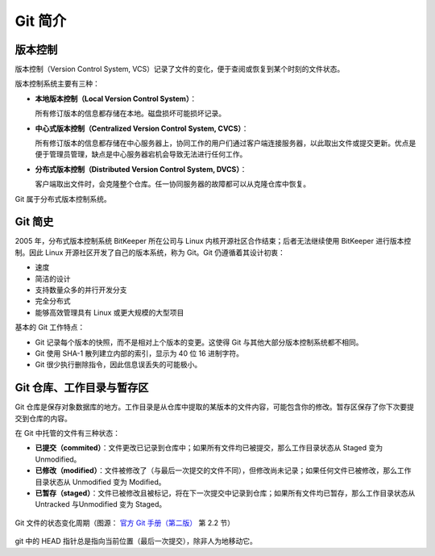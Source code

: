 Git 简介
=============


版本控制
-------------

版本控制（Version Control System, VCS）记录了文件的变化，便于查阅或恢复到某个时刻的文件状态。

版本控制系统主要有三种：

* **本地版本控制（Local Version Control System）**：
  
  所有修订版本的信息都存储在本地。磁盘损坏可能损坏记录。

* **中心式版本控制（Centralized Version Control System, CVCS）**：

  所有修订版本的信息都存储在中心服务器上，协同工作的用户们通过客户端连接服务器，以此取出文件或提交更新。优点是便于管理员管理，缺点是中心服务器宕机会导致无法进行任何工作。

* **分布式版本控制（Distributed Version Control System, DVCS）**：  

  客户端取出文件时，会克隆整个仓库。任一协同服务器的故障都可以从克隆仓库中恢复。

Git 属于分布式版本控制系统。


Git 简史
-------------

2005 年，分布式版本控制系统 BitKeeper 所在公司与 Linux 内核开源社区合作结束；后者无法继续使用 BitKeeper 进行版本控制。因此 Linux 开源社区开发了自己的版本系统，称为 Git。Git 仍遵循着其设计初衷：

* 速度
* 简洁的设计
* 支持数量众多的并行开发分支
* 完全分布式
* 能够高效管理具有 Linux 或更大规模的大型项目

基本的 Git 工作特点：

* Git 记录每个版本的快照，而不是相对上个版本的变更。这使得 Git 与其他大部分版本控制系统都不相同。
* Git 使用 SHA-1 散列建立内部的索引，显示为 40 位 16 进制字符。
* Git 很少执行删除指令，因此信息误丢失的可能极小。


.. _git-status:

Git 仓库、工作目录与暂存区
-------------------------------

Git 仓库是保存对象数据库的地方。工作目录是从仓库中提取的某版本的文件内容，可能包含你的修改。暂存区保存了你下次要提交到仓库的内容。

在 Git 中托管的文件有三种状态：

* **已提交（commited）**：文件更改已记录到仓库中；如果所有文件均已被提交，那么工作目录状态从 Staged 变为 Unmodified。
* **已修改（modified）**：文件被修改了（与最后一次提交的文件不同），但修改尚未记录；如果任何文件已被修改，那么工作目录状态从 Unmodified 变为 Modified。
* **已暂存（staged）**：文件已被修改且被标记，将在下一次提交中记录到仓库；如果所有文件均已暂存，那么工作目录状态从 Untracked 与Unmodified 变为 Staged。 

.. figure:: pics/git-status-cycle.png
   :width: 80%
   :align: center
   
   Git 文件的状态变化周期（图源： `官方 Git 手册（第二版） <https://git-scm.com/book/zh/v2/Git-%E5%9F%BA%E7%A1%80-%E8%AE%B0%E5%BD%95%E6%AF%8F%E6%AC%A1%E6%9B%B4%E6%96%B0%E5%88%B0%E4%BB%93%E5%BA%93>`_ 第 2.2 节）

git 中的 HEAD 指针总是指向当前位置（最后一次提交），除非人为地移动它。

